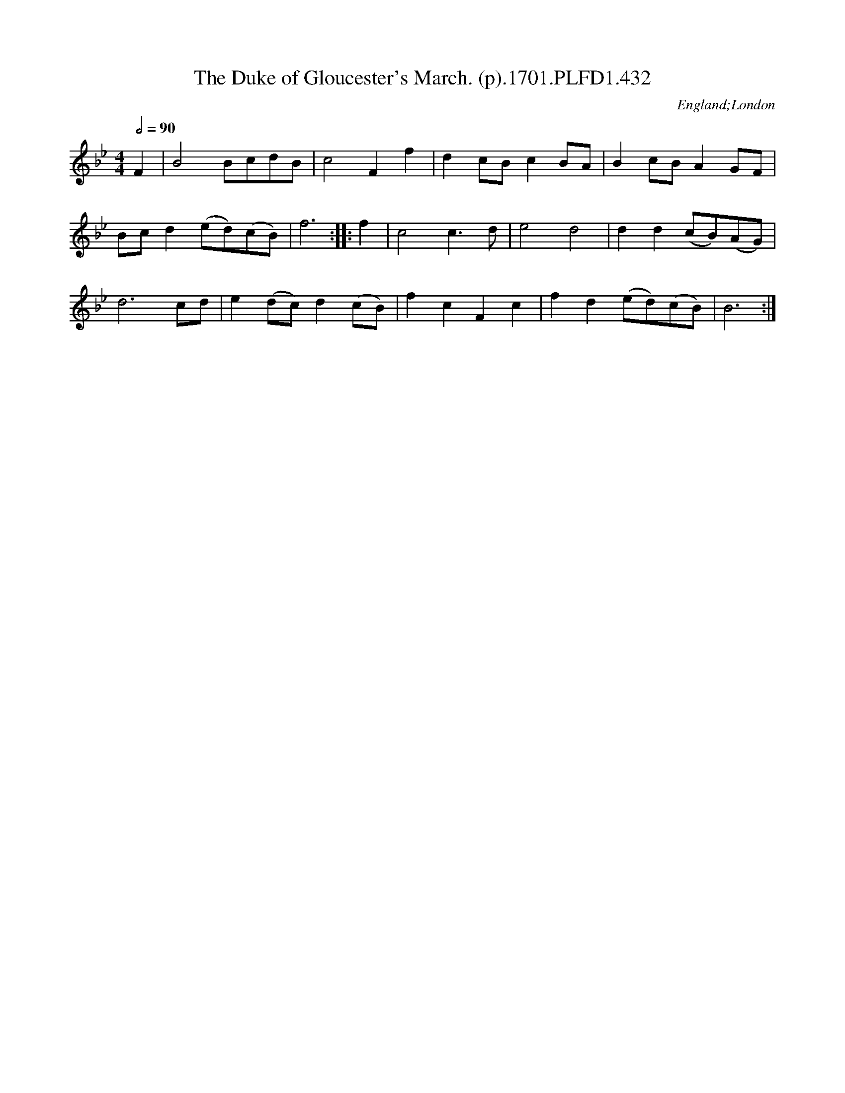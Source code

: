 X:432
T:Duke of Gloucester's March. (p).1701.PLFD1.432, The
M:4/4
L:1/8
Q:1/2=90
S:Playford, Dancing Master,11th Ed.,1701.
O:England;London
Z:Chris Partington.
K:Bb
F2|B4BcdB|c4F2f2|d2cBc2BA|B2cBA2GF|
Bcd2(ed)(cB)|f6:||:f2|c4c3d|e4d4|d2d2(cB)(AG)|
d6cd|e2(dc)d2(cB)|f2c2F2c2|f2d2(ed)(cB)|B6:|
